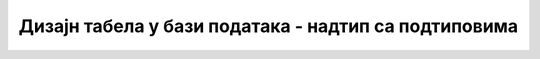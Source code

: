 Дизајн табела у бази података - надтип са подтиповима
=====================================================